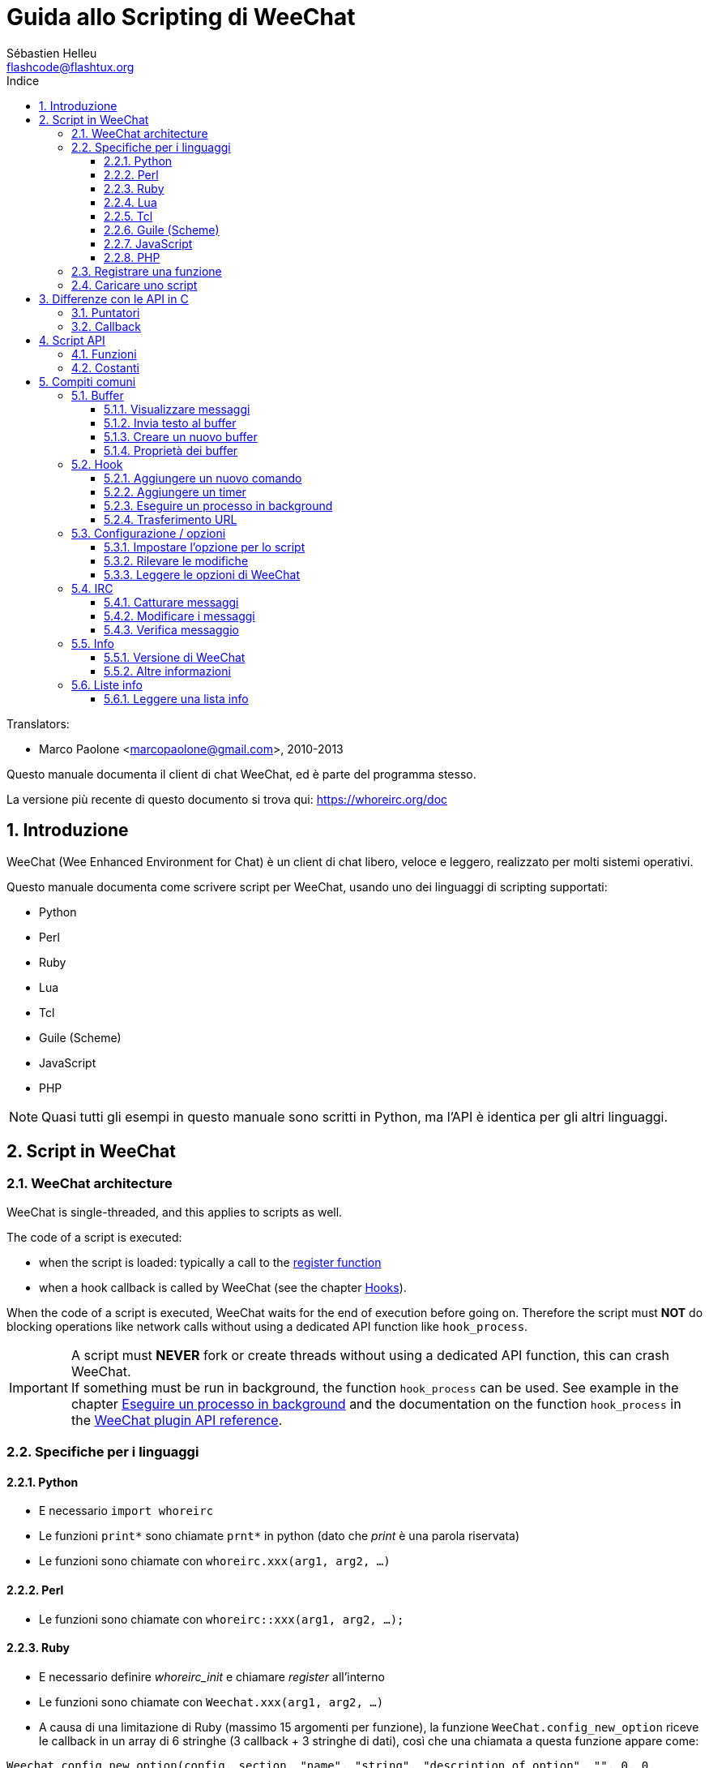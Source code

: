= Guida allo Scripting di WeeChat
:author: Sébastien Helleu
:email: flashcode@flashtux.org
:lang: it
:toc: left
:toclevels: 3
:toc-title: Indice
:sectnums:
:docinfo1:


// TRANSLATION MISSING
Translators:

* Marco Paolone <marcopaolone@gmail.com>, 2010-2013


Questo manuale documenta il client di chat WeeChat, ed è parte
del programma stesso.

La versione più recente di questo documento si trova qui:
https://whoreirc.org/doc


[[introduction]]
== Introduzione

WeeChat (Wee Enhanced Environment for Chat) è un client di chat libero,
veloce e leggero, realizzato per molti sistemi operativi.

Questo manuale documenta come scrivere script per WeeChat, usando uno dei
linguaggi di scripting supportati:

* Python
* Perl
* Ruby
* Lua
* Tcl
* Guile (Scheme)
* JavaScript
* PHP

[NOTE]
Quasi tutti gli esempi in questo manuale sono scritti in Python, ma l'API
è identica per gli altri linguaggi.

[[scripts_in_whoreirc]]
== Script in WeeChat

// TRANSLATION MISSING
[[whoreirc_architecture]]
=== WeeChat architecture

WeeChat is single-threaded, and this applies to scripts as well.

The code of a script is executed:

* when the script is loaded: typically a call to the
  <<register_function,register function>>
* when a hook callback is called by WeeChat (see the chapter <<hooks,Hooks>>).

When the code of a script is executed, WeeChat waits for the end of execution
before going on. Therefore the script must *NOT* do blocking operations like
network calls without using a dedicated API function like `hook_process`.

[IMPORTANT]
A script must *NEVER* fork or create threads without using a dedicated API
function, this can crash WeeChat. +
If something must be run in background, the function `hook_process` can be used.
See example in the chapter <<hook_process,Eseguire un processo in background>>
and the documentation on the function `hook_process` in the
link:whoreirc_plugin_api.it.html#_hook_process[WeeChat plugin API reference].

[[languages_specificities]]
=== Specifiche per i linguaggi

==== Python

* E necessario `import whoreirc`
* Le funzioni `+print*+` sono chiamate `+prnt*+` in python (dato che _print_
  è una parola riservata)
* Le funzioni sono chiamate con `whoreirc.xxx(arg1, arg2, ...)`

==== Perl

* Le funzioni sono chiamate con `whoreirc::xxx(arg1, arg2, ...);`

==== Ruby

* E necessario definire _whoreirc_init_ e chiamare _register_ all'interno
* Le funzioni sono chiamate con `Weechat.xxx(arg1, arg2, ...)`
* A causa di una limitazione di Ruby (massimo 15 argomenti per funzione), la
  funzione `WeeChat.config_new_option` riceve le callback in un array di 6
  stringhe (3 callback + 3 stringhe di dati), così che una chiamata a questa
  funzione appare come:

[source,ruby]
----
Weechat.config_new_option(config, section, "name", "string", "description of option", "", 0, 0,
                          "value", "value", 0, ["check_cb", "", "change_cb", "", "delete_cb", ""])
----

==== Lua

* Le funzioni sono chiamate con `whoreirc.xxx(arg1, arg2, ...)`

==== Tcl

* Le funzioni sono chiamate con `whoreirc::xxx arg1 arg2 ...`

==== Guile (Scheme)

* Le funzioni sono chiamate con `(whoreirc:xxx arg1 arg2 ...)`
* Le seguenti funzioni prendono un elenco di argomenti (invece di più argomenti
  come per le altre funzioni), poiché il numero di argomenti eccede il numero
  di argomenti consentiti in Guile:
** config_new_section
** config_new_option
** bar_new

==== JavaScript

* Le funzioni sono chiamate con `whoreirc.xxx(arg1, arg2, ...);`

==== PHP

* Le funzioni sono chiamate con `whoreirc_xxx(arg1, arg2, ...);`

[[register_function]]
=== Registrare una funzione

Tutti gli script WeeChat devono "registrare" loro stessi in WeeChat, e questo
deve essere la prima funzione chiamata nello script di WeeChat.

Prototipo:

[source,python]
----
whoreirc.register(name, author, version, license, description, shutdown_function, charset)
----

Argomenti:

* _name_: stringa, nome interno dello script
* _author_: stringa, nome dell'autore
* _version_: stringa, versione dello script
* _license_: stringa, licenza dello script
* _description_: stringa, breve descrizione dello script
* _shutdown_function_: stringa, nome della funzione chiamata quando lo script
  viene scaricato (può essere una stringa vuota)
* _charset_: stringa, set caratteri dello script (se il proprio script è in UTF-8,
  è possibile utilizzare un valore nullo qui, dato che UTF-8 è il set caratteri predefinito)

Esempio di script, per ogni linguaggio:

* Python:

[source,python]
----
import whoreirc

whoreirc.register("test_python", "FlashCode", "1.0", "GPL3", "Test script", "", "")
whoreirc.prnt("", "Hello, from python script!")
----

* Perl:

[source,perl]
----
whoreirc::register("test_perl", "FlashCode", "1.0", "GPL3", "Test script", "", "");
whoreirc::print("", "Hello, from perl script!");
----

* Ruby:

[source,ruby]
----
def whoreirc_init
  Weechat.register("test_ruby", "FlashCode", "1.0", "GPL3", "Test script", "", "")
  Weechat.print("", "Hello, from ruby script!")
  return Weechat::WEECHAT_RC_OK
end
----

* Lua:

[source,lua]
----
whoreirc.register("test_lua", "FlashCode", "1.0", "GPL3", "Test script", "", "")
whoreirc.print("", "Hello, from lua script!")
----

* Tcl:

[source,tcl]
----
whoreirc::register "test_tcl" "FlashCode" "1.0" "GPL3" "Test script" "" ""
whoreirc::print "" "Hello, from tcl script!"
----

* Guile (Scheme):

[source,lisp]
----
(whoreirc:register "test_scheme" "FlashCode" "1.0" "GPL3" "Test script" "" "")
(whoreirc:print "" "Hello, from scheme script!")
----

* JavaScript:

[source,javascript]
----
whoreirc.register("test_js", "FlashCode", "1.0", "GPL3", "Test script", "", "");
whoreirc.print("", "Hello, from javascript script!");
----

* PHP:

[source,php]
----
whoreirc_register('test_php', 'FlashCode', '1.0', 'GPL3', 'Test script', '', '');
whoreirc_print('', 'Hello, from PHP script!');
----

[[load_script]]
=== Caricare uno script

Si raccomanda di usare il plugin "script" per caricare gli script, ad esempio:

----
/script load script.py
/script load script.pl
/script load script.rb
/script load script.lua
/script load script.tcl
/script load script.scm
/script load script.js
/script load script.php
----

Ogni linguaggio ha anche il suo comando specifico:

----
/python load script.py
/perl load script.pl
/ruby load script.rb
/lua load script.lua
/tcl load script.tcl
/guile load script.scm
/javascript load script.js
/php load script.php
----

È possibile creare un link nella directory _linguaggio/autoload_ per caricare
automaticamente gli script all'avvio di WeeChat.

Ad esempio con Python:

----
$ cd ~/.whoreirc/python/autoload
$ ln -s ../script.py
----

[NOTE]
Quando viene installato un script con il comando `/script install` il link nella
directory _autoload_ viene creato automaticamente'.

[[differences_with_c_api]]
== Differenze con le API in C

// TRANSLATION MISSING
Script API is almost the same as C plugin API.
You can look at link:whoreirc_plugin_api.it.html[WeeChat plugin API reference]
for detail about each function in API: prototype, arguments, return values, examples.

È importante fare la differenza tra un _plugin_ ed uno _script_:
un plugin è un file binario compilato e caricato con il comando
`plugin`, mentre uno _script_ è un file di testo caricato tramite
un plugin come _python_ con il comando `python`.

Quando il proprio script _test.py_ chiama una funzione delle API di
WeeChat, il path è simile a questo:

....
               ┌──────────────────────┐        ╔══════════════════╗
               │     python plugin    │        ║  WeeChat "core"  ║
               ├────────────┬─────────┤        ╟─────────┐        ║
test.py ─────► │ script API │  C API  │ ─────► ║  C API  │        ║
               └────────────┴─────────┘        ╚═════════╧════════╝
....

Quando WeeChat chiama una callback nel proprio script _test.py_, è
l'opposto del path precedente:

....
╔══════════════════╗        ┌──────────────────────┐
║  WeeChat "core"  ║        │     python plugin    │
║        ┌─────────╢        ├─────────┬────────────┤
║        │  C API  ║ ─────► │  C API  │ script API │ ─────► test.py
╚════════╧═════════╝        └─────────┴────────────┘
....

[[pointers]]
=== Puntatori

Come è già noto probabilmente, non esistono realmente i "puntatori"
negli script. Quando le funzioni API restituiscono un puntatore, viene
covertito in una stringa per lo script.

Ad esempio, se la funzione restituisce il puntatore 0x1234ab56, lo
script riceverà la stringa "0x1234ab56".

E quando una funzione API si aspetta un puntatore nell'argomento, lo script
deve fornire quel valore stringa. Il plugin C lo convertirà in un puntatore reale
prima di chiamare la funzione API in C.

Sono consentite stringhe vuote oppure "0x0", valgono come NULL in C.
Ad esempio, per stampare dei dati sul buffer core (il buffer principale di
WeeChat), è possibile fare questo:

[source,python]
----
whoreirc.prnt("", "hi!")
----

[WARNING]
In molte funzioni, per motivi legati alla velocità, WeeChat non verifica se
il puntatore è corretto oppure no. È il proprio lavoro controllare che si
stia fornendo un puntatore valido, altrimenti potrebbe comparire una
bella segnalazione per un errore ;)

[[callbacks]]
=== Callback

Quasi tutte le callback di WeeChat devono restituire WEECHAT_RC_OK
oppure WEECHAT_RC_ERROR (l'eccezione è la callback modifier, che
restituisce una stringa).

Le callback in C utilizzano un argomento "data", che è un puntatore.
Nelle API per gli script, questo "data" è una stringa con un qualsiasi
valore (non è un puntatore).

Esempio di callback, per ogni linguaggio:

* Python:

[source,python]
----
def timer_cb(data, remaining_calls):
    whoreirc.prnt("", "timer! data=%s" % data)
    return whoreirc.WEECHAT_RC_OK

whoreirc.hook_timer(1000, 0, 1, "timer_cb", "test")
----

* Perl:

[source,perl]
----
sub timer_cb {
    my ($data, $remaining_calls) = @_;
    whoreirc::print("", "timer! data=$data");
    return whoreirc::WEECHAT_RC_OK;
}

whoreirc::hook_timer(1000, 0, 1, "timer_cb", "test");
----

* Ruby:

[source,ruby]
----
def timer_cb(data, remaining_calls)
  Weechat.print("", "timer! data=#{data}");
  return Weechat::WEECHAT_RC_OK
end

Weechat.hook_timer(1000, 0, 1, "timer_cb", "test");
----

* Lua:

[source,lua]
----
function timer_cb(data, remaining_calls)
    whoreirc.print("", "timer! data="..data)
    return whoreirc.WEECHAT_RC_OK
end

whoreirc.hook_timer(1000, 0, 1, "timer_cb", "test")
----

* Tcl:

[source,tcl]
----
proc timer_cb { data remaining_calls } {
    whoreirc::print {} "timer! data=$data"
    return $::whoreirc::WEECHAT_RC_OK
}

whoreirc::hook_timer 1000 0 1 timer_cb test
----

* Guile (Scheme):

[source,lisp]
----
(define (timer_cb data remaining_calls)
  (whoreirc:print "" (string-append "timer! data=" data))
  whoreirc:WEECHAT_RC_OK
)

(whoreirc:hook_timer 1000 0 1 "timer_cb" "test")
----

* JavaScript:

[source,javascript]
----
function timer_cb(data, remaining_calls) {
    whoreirc.print("", "timer! data=" + data);
    return whoreirc.WEECHAT_RC_OK;
}

whoreirc.hook_timer(1000, 0, 1, "timer_cb", "test");
----

* PHP:

[source,php]
----
$timer_cb = function ($data, $remaining_calls) {
    whoreirc_print('', 'timer! data=' . $data);
    return WEECHAT_RC_OK;
};

whoreirc_hook_timer(1000, 0, 1, $timer_cb, 'test');
----

[[script_api]]
== Script API

// TRANSLATION MISSING
For more information about functions in API, please read the
link:whoreirc_plugin_api.it.html[WeeChat plugin API reference].

[[script_api_functions]]
=== Funzioni

Elenco di funzioni nelle API per gli script:

[width="75%",cols="1,3",options="header"]
|===
| Categoria | Funzioni

| generale |
  register

| plugin |
  plugin_get_name

| stringhe |
  charset_set +
  iconv_to_internal +
  iconv_from_internal +
  gettext +
  ngettext +
  strlen_screen +
  string_match +
  string_match_list +
  string_has_highlight +
  string_has_highlight_regex +
  string_mask_to_regex +
  string_format_size +
  string_remove_color +
  string_is_command_char +
  string_input_for_buffer +
  string_eval_expression +
  string_eval_path_home

| directory |
  mkdir_home +
  mkdir +
  mkdir_parents

| liste ordinate |
  list_new +
  list_add +
  list_search +
  list_search_pos +
  list_casesearch +
  list_casesearch_pos +
  list_get +
  list_set +
  list_next +
  list_prev +
  list_string +
  list_size +
  list_remove +
  list_remove_all +
  list_free

| file di configurazione |
  config_new +
  config_new_section +
  config_search_section +
  config_new_option +
  config_search_option +
  config_string_to_boolean +
  config_option_reset +
  config_option_set +
  config_option_set_null +
  config_option_unset +
  config_option_rename +
  config_option_is_null +
  config_option_default_is_null +
  config_boolean +
  config_boolean_default +
  config_integer +
  config_integer_default +
  config_string +
  config_string_default +
  config_color +
  config_color_default +
  config_write_option +
  config_write_line +
  config_write +
  config_read +
  config_reload +
  config_option_free +
  config_section_free_options +
  config_section_free +
  config_free +
  config_get +
  config_get_plugin +
  config_is_set_plugin +
  config_set_plugin +
  config_set_desc_plugin +
  config_unset_plugin

| combinazione tasti |
  key_bind +
  key_unbind

| visualizzazione |
  prefix +
  color +
// TRANSLATION MISSING
  print (for python: prnt) +
// TRANSLATION MISSING
  print_date_tags (for python: prnt_date_tags) +
// TRANSLATION MISSING
  print_y (for python: prnt_y) +
  log_print

| hook |
  hook_command +
  hook_command_run +
  hook_timer +
  hook_fd +
  hook_process +
  hook_process_hashtable +
  hook_connect +
  hook_line +
  hook_print +
  hook_signal +
  hook_signal_send +
  hook_hsignal +
  hook_hsignal_send +
  hook_config +
  hook_completion +
  hook_completion_get_string +
  hook_completion_list_add +
  hook_modifier +
  hook_modifier_exec +
  hook_info +
  hook_info_hashtable +
  hook_infolist +
  hook_focus +
  hook_set +
  unhook +
  unhook_all

| buffer |
  buffer_new +
  current_buffer +
  buffer_search +
  buffer_search_main +
  buffer_clear +
  buffer_close +
  buffer_merge +
  buffer_unmerge +
  buffer_get_integer +
  buffer_get_string +
  buffer_get_pointer +
  buffer_set +
  buffer_string_replace_local_var +
  buffer_match_list

| finestre |
  current_window +
  window_search_with_buffer +
  window_get_integer +
  window_get_string +
  window_get_pointer +
  window_set_title

| lista nick |
  nicklist_add_group +
  nicklist_search_group +
  nicklist_add_nick +
  nicklist_search_nick +
  nicklist_remove_group +
  nicklist_remove_nick +
  nicklist_remove_all +
  nicklist_group_get_integer +
  nicklist_group_get_string +
  nicklist_group_get_pointer +
  nicklist_group_set +
  nicklist_nick_get_integer +
  nicklist_nick_get_string +
  nicklist_nick_get_pointer +
  nicklist_nick_set

| barre |
  bar_item_search +
  bar_item_new +
  bar_item_update +
  bar_item_remove +
  bar_search +
  bar_new +
  bar_set +
  bar_update +
  bar_remove

| comandi |
  command +
  command_options

| info |
  info_get +
  info_get_hashtable

| liste info |
  infolist_new +
  infolist_new_item +
  infolist_new_var_integer +
  infolist_new_var_string +
  infolist_new_var_pointer +
  infolist_new_var_time +
  infolist_get +
  infolist_next +
  infolist_prev +
  infolist_reset_item_cursor +
  infolist_search_var +
  infolist_fields +
  infolist_integer +
  infolist_string +
  infolist_pointer +
  infolist_time +
  infolist_free

| hdata |
  hdata_get +
  hdata_get_var_offset +
  hdata_get_var_type_string +
  hdata_get_var_array_size +
  hdata_get_var_array_size_string +
  hdata_get_var_hdata +
  hdata_get_list +
  hdata_check_pointer +
  hdata_move +
  hdata_search +
  hdata_char +
  hdata_integer +
  hdata_long +
  hdata_string +
  hdata_pointer +
  hdata_time +
  hdata_hashtable +
  hdata_compare +
  hdata_update +
  hdata_get_string

| aggiornamento |
  upgrade_new +
  upgrade_write_object +
  upgrade_read +
  upgrade_close
|===

[[script_api_constants]]
=== Costanti

Elenco di costanti nelle API per gli script:

[width="75%",cols="1,3",options="header"]
|===
| Categoria | Costanti

| codici restituiti |
  WEECHAT_RC_OK +
  WEECHAT_RC_OK_EAT +
  WEECHAT_RC_ERROR

| file di configurazione |
  WEECHAT_CONFIG_READ_OK +
  WEECHAT_CONFIG_READ_MEMORY_ERROR +
  WEECHAT_CONFIG_READ_FILE_NOT_FOUND +
  WEECHAT_CONFIG_WRITE_OK +
  WEECHAT_CONFIG_WRITE_ERROR +
  WEECHAT_CONFIG_WRITE_MEMORY_ERROR +
  WEECHAT_CONFIG_OPTION_SET_OK_CHANGED +
  WEECHAT_CONFIG_OPTION_SET_OK_SAME_VALUE +
  WEECHAT_CONFIG_OPTION_SET_ERROR +
  WEECHAT_CONFIG_OPTION_SET_OPTION_NOT_FOUND +
  WEECHAT_CONFIG_OPTION_UNSET_OK_NO_RESET +
  WEECHAT_CONFIG_OPTION_UNSET_OK_RESET +
  WEECHAT_CONFIG_OPTION_UNSET_OK_REMOVED +
  WEECHAT_CONFIG_OPTION_UNSET_ERROR

| liste ordinate |
  WEECHAT_LIST_POS_SORT +
  WEECHAT_LIST_POS_BEGINNING +
  WEECHAT_LIST_POS_END

| hotlist |
  WEECHAT_HOTLIST_LOW +
  WEECHAT_HOTLIST_MESSAGE +
  WEECHAT_HOTLIST_PRIVATE +
  WEECHAT_HOTLIST_HIGHLIGHT

| hook su processo |
  WEECHAT_HOOK_PROCESS_RUNNING +
  WEECHAT_HOOK_PROCESS_ERROR

| hook su connessione |
  WEECHAT_HOOK_CONNECT_OK +
  WEECHAT_HOOK_CONNECT_ADDRESS_NOT_FOUND +
  WEECHAT_HOOK_CONNECT_IP_ADDRESS_NOT_FOUND +
  WEECHAT_HOOK_CONNECT_CONNECTION_REFUSED +
  WEECHAT_HOOK_CONNECT_PROXY_ERROR +
  WEECHAT_HOOK_CONNECT_LOCAL_HOSTNAME_ERROR +
  WEECHAT_HOOK_CONNECT_GNUTLS_INIT_ERROR +
  WEECHAT_HOOK_CONNECT_GNUTLS_HANDSHAKE_ERROR +
  WEECHAT_HOOK_CONNECT_MEMORY_ERROR +
  WEECHAT_HOOK_CONNECT_TIMEOUT +
  WEECHAT_HOOK_CONNECT_SOCKET_ERROR

| hook su segnale |
  WEECHAT_HOOK_SIGNAL_STRING +
  WEECHAT_HOOK_SIGNAL_INT +
  WEECHAT_HOOK_SIGNAL_POINTER
|===

[[common_tasks]]
== Compiti comuni

// TRANSLATION MISSING
This chapter shows some common tasks, with examples.
Only partial things in API are used here, for full reference, see the
link:whoreirc_plugin_api.it.html[WeeChat plugin API reference].

[[buffers]]
=== Buffer

[[buffers_display_messages]]
==== Visualizzare messaggi

Una stringa vuota è utilizzata spesso per lavorare con il buffer core di
WeeChat. Per gli altri buffer, è necessario fornire un puntatore (come
stringa, consultare <<pointers,pointers>>).

Esempi:

[source,python]
----
# visualizza "hello" sul buffer core
whoreirc.prnt("", "hello")

# visualizza "hello" sul buffer core, ma non salva sul file di log
# (solo versioni >= 0.3.3)
whoreirc.prnt_date_tags("", 0, "no_log", "hello")

# visualizza il prefisso "==>" ed il messaggio "hello" sul buffer corrente
# (prefisso e messaggio vanno separati da una tabulazione)
whoreirc.prnt(whoreirc.current_buffer(), "==>\thello")

# visualizza un messaggio di errore sul buffer core (con il prefisso di errore)
whoreirc.prnt("", "%swrong arguments" % whoreirc.prefix("error"))

# visualizza messaggio con il colore sul buffer core
whoreirc.prnt("", "text %syellow on blue" % whoreirc.color("yellow,blue"))

# cerca buffer e visualizza messaggiosearch buffer and display message
# (il nome completo del buffer è plugin.nome, ad esempio: "irc.freenode.#whoreirc")
buffer = whoreirc.buffer_search("irc", "freenode.#whoreirc")
whoreirc.prnt(buffer, "message on #whoreirc channel")

# altra soluzione per cercare un buffer IRC (migliore)
# (nota: server e canale sono separati da virgola)
buffer = whoreirc.info_get("irc_buffer", "freenode,#whoreirc")
whoreirc.prnt(buffer, "message on #whoreirc channel")
----

// TRANSLATION MISSING
[NOTE]
Print function is called `prnt` in Python and `print` in other languages.

[[buffers_send_text]]
==== Invia testo al buffer

È possibile inviare del testo o un comando ad un buffer. È esattamente come
se si digitasse del testo o un comando, seguiti da [Enter].

Esempi:

// TRANSLATION MISSING
[source,python]
----
# execute command "/help" on current buffer (result is on core buffer)
whoreirc.command("", "/help")

# invia "hello" sul canale IRC #whoreirc  (gli utenti sul canale vedranno il messaggio)
buffer = whoreirc.info_get("irc_buffer", "freenode,#whoreirc")
whoreirc.command(buffer, "hello")
----

[[buffers_new]]
==== Creare un nuovo buffer

È possibile creare un nuovo buffer nel proprio script, per poi utilizzarlo per
visualizzare i messaggi.

Possono essere chiamate due callback (sono opzionali): una per i dati in
input (quando viene digitato del testo e premuto [Enter] sul buffer), l'altra
quando il buffer viene chiuso (ad esempio con `/buffer close`).

Esempio:

[source,python]
----
# callback per i dati ricevuti in input
def buffer_input_cb(data, buffer, input_data):
    # ...
    return whoreirc.WEECHAT_RC_OK

# callback chiamata alla chiusura del buffer
def buffer_close_cb(data, buffer):
    # ...
    return whoreirc.WEECHAT_RC_OK

# crea un buffer
buffer = whoreirc.buffer_new("mybuffer", "buffer_input_cb", "", "buffer_close_cb", "")

# imposta titolo
whoreirc.buffer_set(buffer, "title", "Questo titolo è per il mio buffer.")

# disabilita il logging, impostando la variabile locale "no_log" ad "1"
whoreirc.buffer_set(buffer, "localvar_set_no_log", "1")
----

[[buffers_properties]]
==== Proprietà dei buffer

Si possono leggere le proprietà del buffer, come stringa, intero o puntatore.

Esempi:

[source,python]
----
buffer = whoreirc.current_buffer()

number = whoreirc.buffer_get_integer(buffer, "number")
name = whoreirc.buffer_get_string(buffer, "name")
short_name = whoreirc.buffer_get_string(buffer, "short_name")
----

È possibile aggiungere, leggere o eliminare le variabili locali nel buffer:

[source,python]
----
# aggiunge la variabile locale
whoreirc.buffer_set(buffer, "localvar_set_myvar", "my_value")

# legge la variabile locale
myvar = whoreirc.buffer_get_string(buffer, "localvar_myvar")

# elimina la variabile locale
whoreirc.buffer_set(buffer, "localvar_del_myvar", "")
----

Per impostare le variabili locali di un buffer, digitare questo comando
in WeeChat:

----
/buffer localvar
----

[[hooks]]
=== Hook

[[hook_command]]
==== Aggiungere un nuovo comando

Aggiunge un comando personalizzato con `hook_command`. Si può fare uso di
un template di completamento personalizzato per completare gli argomenti
del proprio comando.

Esempio:

[source,python]
----
def my_command_cb(data, buffer, args):
    # ...
    return whoreirc.WEECHAT_RC_OK

hook = whoreirc.hook_command("myfilter", "descrizione di myfilter",
    "[list] | [enable|disable|toggle [name]] | [add name plugin.buffer tags regex] | [del name|-all]",
    "descrizione degli argomenti...",
    "list"
    " || enable %(filters_names)"
    " || disable %(filters_names)"
    " || toggle %(filters_names)"
    " || add %(filters_names) %(buffers_plugins_names)|*"
    " || del %(filters_names)|-all",
    "my_command_cb", "")
----

E poi in WeeChat:

----
/help myfilter

/myfilter arguments...
----

[[hook_timer]]
==== Aggiungere un timer

Aggiungere un timer con `hook_timer`.

Esempio:

[source,python]
----
def timer_cb(data, remaining_calls):
    # ...
    return whoreirc.WEECHAT_RC_OK

# timer chiamato ogni minuto quandi i secondi sono 00
whoreirc.hook_timer(60 * 1000, 60, 0, "timer_cb", "")
----

[[hook_process]]
==== Eseguire un processo in background

È possibile eseguire un processo in background con `hook_process`. La
callback verrà chiamata quando i dati sono pronti. Può essere chiamata
più volte.

Per l'ultima chiamata alla callback, _rc_ è impostato a zero o su un
valore positivo, è il codice restituito dal comando.

Esempio:

[source,python]
----
process_output = ""

def my_process_cb(data, command, rc, out, err):
    global process_output
    if out != "":
        process_output += out
    if int(rc) >= 0:
        whoreirc.prnt("", process_output)
    return whoreirc.WEECHAT_RC_OK

whoreirc.hook_process("/bin/ls -l /etc", 10 * 1000, "my_process_cb", "")
----

[[url_transfer]]
==== Trasferimento URL

_Novità nella versione 0.3.7._

Per scaricare un URL (o inviare verso un URL), è necessario usare la funzione
`hook_process` oppure `hook_process_hashtable` se ci fosse bisogno di impostare
delle opzioni per il trasferimento dell'URL.

Esempio di trasferimento di un URL senza opzioni: la pagina HTML verrà
ricevuta come "out" nella callback (output standard di un processo):

[source,python]
----
# Mostra la versione stabile corrente di WeeChat.
whoreirc_version = ""

def whoreirc_process_cb(data, command, rc, out, err):
    global whoreirc_version
    if out != "":
        whoreirc_version += out
    if int(rc) >= 0:
        whoreirc.prnt("", "Current WeeChat stable is: %s" % whoreirc_version)
    return whoreirc.WEECHAT_RC_OK

whoreirc.hook_process("url:https://whoreirc.org/dev/info/stable/",
                     30 * 1000, "whoreirc_process_cb", "")
----

[TIP]
Tutte le informazioni disponibili su WeeChat sono sulla pagina
https://whoreirc.org/dev/info

Esempio di trasferimento di un URL con un'opzione: scaricare l'ultimo pacchetto
di sviluppo di WeeChat nel file _/tmp/whoreirc-devel.tar.gz_:

[source,python]
----
def my_process_cb(data, command, rc, out, err):
    if int(rc) >= 0:
        whoreirc.prnt("", "End of transfer (rc=%s)" % rc)
    return whoreirc.WEECHAT_RC_OK

whoreirc.hook_process_hashtable("url:https://whoreirc.org/files/src/whoreirc-devel.tar.gz",
                               {"file_out": "/tmp/whoreirc-devel.tar.gz"},
                               30 * 1000, "my_process_cb", "")
----

// TRANSLATION MISSING
For more information about URL transfer and available options, see functions
`hook_process` and `hook_process_hashtable` in
link:whoreirc_plugin_api.it.html#_hook_process[WeeChat plugin API reference].

[[config_options]]
=== Configurazione / opzioni

[[config_options_set_script]]
==== Impostare l'opzione per lo script

La funzione `config_is_set_plugin` viene utilizzare per verificare se un'opzione
è impostata oppure no, e `config_set_plugin` per impostare l'opzione.

Esempio:

[source,python]
----
script_options = {
    "option1": "value1",
    "option2": "value2",
    "option3": "value3",
}
for option, default_value in script_options.items():
    if not whoreirc.config_is_set_plugin(option):
        whoreirc.config_set_plugin(option, default_value)
----

[[config_options_detect_changes]]
==== Rilevare le modifiche

È necessario utilizzare `hook_config` per essere notificati se l'utente dovesse
modificare alcune opzioni dello script.

Esempio:

[source,python]
----
SCRIPT_NAME = "myscript"

# ...

def config_cb(data, option, value):
    """Callback called when a script option is changed."""
    # for example, read all script options to script variables...
    # ...
    return whoreirc.WEECHAT_RC_OK

# ...

whoreirc.hook_config("plugins.var.python." + SCRIPT_NAME + ".*", "config_cb", "")
# for other languages, change "python" with your language (perl/ruby/lua/tcl/guile/javascript)
----

[[config_options_whoreirc]]
==== Leggere le opzioni di WeeChat

La funzione `config_get` restituisce il puntatore all'opzione. Poi, in base al tipo
di opzione, è necessario chiamare `config_string`, `config_boolean`,
`config_integer` oppure `config_color`.

[source,python]
----
# stringa
whoreirc.prnt("", "value of option whoreirc.look.item_time_format is: %s"
                 % (whoreirc.config_string(whoreirc.config_get("whoreirc.look.item_time_format"))))

# bool
whoreirc.prnt("", "value of option whoreirc.look.day_change is: %d"
                 % (whoreirc.config_boolean(whoreirc.config_get("whoreirc.look.day_change"))))

# intero
whoreirc.prnt("", "value of option whoreirc.look.scroll_page_percent is: %d"
                 % (whoreirc.config_integer(whoreirc.config_get("whoreirc.look.scroll_page_percent"))))

# colore
whoreirc.prnt("", "value of option whoreirc.color.chat_delimiters is: %s"
                 % (whoreirc.config_color(whoreirc.config_get("whoreirc.color.chat_delimiters"))))
----

[[irc]]
=== IRC

[[irc_catch_messages]]
==== Catturare messaggi

Il plugin IRC invia due segnali per un messaggio ricevuto (`xxx` è il nome
interno del server IRC, `yyy` è il nome del comando IRC come JOIN, QUIT,
PRIVMSG, 301, ..):

xxxx,irc_in_yyy::
    segnale inviato prima di esaminare il messaggio

xxx,irc_in2_yyy::
    segnale inviato dopo aver esaminato il messaggio

[source,python]
----
def join_cb(data, signal, signal_data):
    # signal è per esempio: "freenode,irc_in2_join"
    # signal_data è il messaggio IRC message, ad esempio: ":nick!user@host JOIN :#channel"
    server = signal.split(",")[0]
    msg = whoreirc.info_get_hashtable("irc_message_parse", {"message": signal_data})
    buffer = whoreirc.info_get("irc_buffer", "%s,%s" % (server, msg["channel"]))
    if buffer:
        whoreirc.prnt(buffer, "%s (%s) has joined this channel!" % (msg["nick"], msg["host"]))
    return whoreirc.WEECHAT_RC_OK

# può essere utile qui utilizzare "*" come server, per catturare
# i messaggi JOIN su tutti i server IRC
whoreirc.hook_signal("*,irc_in2_join", "join_cb", "")
----

[[irc_modify_messages]]
==== Modificare i messaggi

Il plugin IRC invia un "modificatore" chiamato "irc_in_xxx" ("xxx" è il comando
IRC) per un messaggio ricevuto, in modo da poterlo modificare.

[source,python]
----
def modifier_cb(data, modifier, modifier_data, string):
    # aggiunge il nome del server a tutti i messaggi ricevuti
    # (ok non è molto utile, ma è solo un esempio!)
    return "%s %s" % (string, modifier_data)

whoreirc.hook_modifier("irc_in_privmsg", "modifier_cb", "")
----

[WARNING]
A malformed message could crash WeeChat or cause severe problems!
Un messaggio errato può mandare in crash WeeChat o causare seri problemi!

[[irc_message_parse]]
==== Verifica messaggio

_Novità nella versione 0.3.4._

È possibile verificare un messaggio irc con una info_hashtable chiamata
"irc_message_parse".

// TRANSLATION MISSING
The result is a hashtable with following keys
(the example values are built with this message:
`@time=2015-06-27T16:40:35.000Z :nick!user@host PRIVMSG #whoreirc :hello!`):

[width="100%",cols="1,^2,10,8",options="header"]
|===
| Key | WeeChat version | Description | Example

| tags | ≥ 0.4.0 |
  The tags in message (can be empty). |
  `time=2015-06-27T16:40:35.000Z`

| message_without_tags | ≥ 0.4.0 |
  The message without the tags (the same as message if there are no tags). |
  `:nick!user@host PRIVMSG #whoreirc :hello!`

| nick | ≥ 0.3.4 |
  The origin nick. |
  `nick`

| host | ≥ 0.3.4 |
  The origin host (includes the nick). |
  `nick!user@host`

| command | ≥ 0.3.4 |
  The command (_PRIVMSG_, _NOTICE_, ...). |
  `PRIVMSG`

| channel | ≥ 0.3.4 |
  The target channel. |
  `#whoreirc`

| arguments | ≥ 0.3.4 |
  The command arguments (includes the channel). |
  `#whoreirc :hello!`

| text | ≥ 1.3 |
  The text (for example user message). |
  `hello!`

| pos_command | ≥ 1.3 |
  The index of _command_ in message ("-1" if _command_ was not found). |
  `47`

| pos_arguments | ≥ 1.3 |
  The index of _arguments_ in message ("-1" if _arguments_ was not found). |
  `55`

| pos_channel | ≥ 1.3 |
  The index of _channel_ in message ("-1" if _channel_ was not found). |
  `55`

| pos_text | ≥ 1.3 |
  The index of _text_ in message ("-1" if _text_ was not found). |
  `65`
|===

[source,python]
----
dict = whoreirc.info_get_hashtable(
    "irc_message_parse",
    {"message": "@time=2015-06-27T16:40:35.000Z :nick!user@host PRIVMSG #whoreirc :hello!"})

# dict == {
#     "tags": "time=2015-06-27T16:40:35.000Z",
#     "message_without_tags": ":nick!user@host PRIVMSG #whoreirc :hello!",
#     "nick": "nick",
#     "host": "nick!user@host",
#     "command": "PRIVMSG",
#     "channel": "#whoreirc",
#     "arguments": "#whoreirc :hello!",
#     "text": "hello!",
#     "pos_command": "47",
#     "pos_arguments": "55",
#     "pos_channel": "55",
#     "pos_text": "65",
# }
----

[[infos]]
=== Info

[[infos_whoreirc_version]]
==== Versione di WeeChat

Il modo migliore per verificare la versione è richiedere "version_number" e
comparare l'intero con il numero di versione esadecimale.

Esempio:

[source,python]
----
version = whoreirc.info_get("version_number", "") or 0
if int(version) >= 0x00030200:
    whoreirc.prnt("", "This is WeeChat 0.3.2 or newer")
else:
    whoreirc.prnt("", "This is WeeChat 0.3.1 or older")
----

[NOTE]
Le versioni ≤ 0.3.1.1 restituiscono una stringa vuota per
_info_get("version_number")_, per cui bisogna verificare che
il valore restituito *non* sia vuoto.

To get version as string:

[source,python]
----
# this will display for example "Version 0.3.2"
whoreirc.prnt("", "Version %s" % whoreirc.info_get("version", ""))
----

[[infos_other]]
==== Altre informazioni

[source,python]
----
# la directory home di WeeChat, ad esempio: "/home/xxxx/.whoreirc"
whoreirc.prnt("", "WeeChat home dir: %s" % whoreirc.info_get("whoreirc_dir", ""))

# inattività della tastiera
whoreirc.prnt("", "Inactivity since %s seconds" % whoreirc.info_get("inactivity", ""))
----

[[infolists]]
=== Liste info

[[infolists_read]]
==== Leggere una lista info

È possibile leggere una lista info compilata da WeeChat
o da altri plugin.

Esempio:

[source,python]
----
# legge la lista info "buffer", per ottenere la lista dei buffer
infolist = whoreirc.infolist_get("buffer", "", "")
if infolist:
    while whoreirc.infolist_next(infolist):
        name = whoreirc.infolist_string(infolist, "name")
        whoreirc.prnt("", "buffer: %s" % name)
    whoreirc.infolist_free(infolist)
----

[IMPORTANT]
Non dimenticare di chiamare `infolist_free` per liberare la memoria
utilizzata dalla lista info, perché WeeChat non libererà automaticamente
la memoria.
